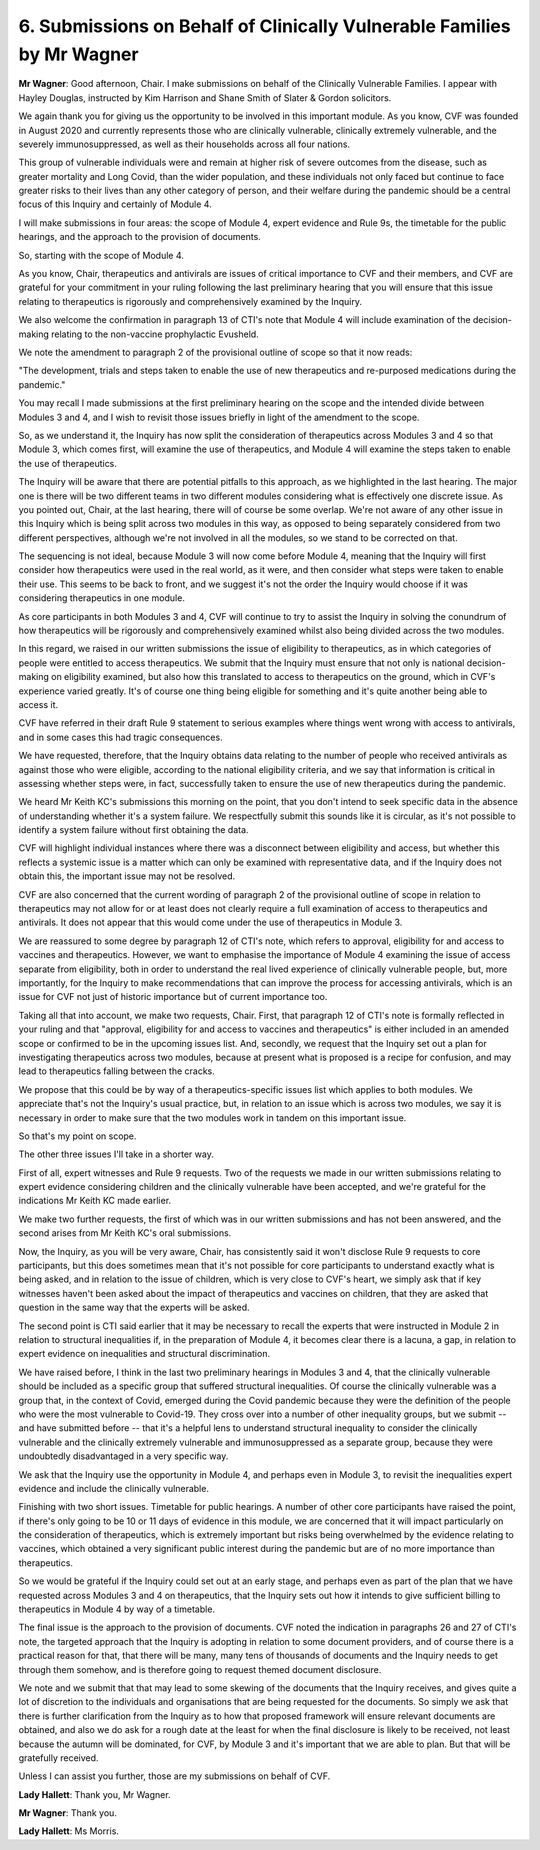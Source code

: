 6. Submissions on Behalf of Clinically Vulnerable Families by Mr Wagner
=======================================================================

**Mr Wagner**: Good afternoon, Chair. I make submissions on behalf of the Clinically Vulnerable Families. I appear with Hayley Douglas, instructed by Kim Harrison and Shane Smith of Slater & Gordon solicitors.

We again thank you for giving us the opportunity to be involved in this important module. As you know, CVF was founded in August 2020 and currently represents those who are clinically vulnerable, clinically extremely vulnerable, and the severely immunosuppressed, as well as their households across all four nations.

This group of vulnerable individuals were and remain at higher risk of severe outcomes from the disease, such as greater mortality and Long Covid, than the wider population, and these individuals not only faced but continue to face greater risks to their lives than any other category of person, and their welfare during the pandemic should be a central focus of this Inquiry and certainly of Module 4.

I will make submissions in four areas: the scope of Module 4, expert evidence and Rule 9s, the timetable for the public hearings, and the approach to the provision of documents.

So, starting with the scope of Module 4.

As you know, Chair, therapeutics and antivirals are issues of critical importance to CVF and their members, and CVF are grateful for your commitment in your ruling following the last preliminary hearing that you will ensure that this issue relating to therapeutics is rigorously and comprehensively examined by the Inquiry.

We also welcome the confirmation in paragraph 13 of CTI's note that Module 4 will include examination of the decision-making relating to the non-vaccine prophylactic Evusheld.

We note the amendment to paragraph 2 of the provisional outline of scope so that it now reads:

"The development, trials and steps taken to enable the use of new therapeutics and re-purposed medications during the pandemic."

You may recall I made submissions at the first preliminary hearing on the scope and the intended divide between Modules 3 and 4, and I wish to revisit those issues briefly in light of the amendment to the scope.

So, as we understand it, the Inquiry has now split the consideration of therapeutics across Modules 3 and 4 so that Module 3, which comes first, will examine the use of therapeutics, and Module 4 will examine the steps taken to enable the use of therapeutics.

The Inquiry will be aware that there are potential pitfalls to this approach, as we highlighted in the last hearing. The major one is there will be two different teams in two different modules considering what is effectively one discrete issue. As you pointed out, Chair, at the last hearing, there will of course be some overlap. We're not aware of any other issue in this Inquiry which is being split across two modules in this way, as opposed to being separately considered from two different perspectives, although we're not involved in all the modules, so we stand to be corrected on that.

The sequencing is not ideal, because Module 3 will now come before Module 4, meaning that the Inquiry will first consider how therapeutics were used in the real world, as it were, and then consider what steps were taken to enable their use. This seems to be back to front, and we suggest it's not the order the Inquiry would choose if it was considering therapeutics in one module.

As core participants in both Modules 3 and 4, CVF will continue to try to assist the Inquiry in solving the conundrum of how therapeutics will be rigorously and comprehensively examined whilst also being divided across the two modules.

In this regard, we raised in our written submissions the issue of eligibility to therapeutics, as in which categories of people were entitled to access therapeutics. We submit that the Inquiry must ensure that not only is national decision-making on eligibility examined, but also how this translated to access to therapeutics on the ground, which in CVF's experience varied greatly. It's of course one thing being eligible for something and it's quite another being able to access it.

CVF have referred in their draft Rule 9 statement to serious examples where things went wrong with access to antivirals, and in some cases this had tragic consequences.

We have requested, therefore, that the Inquiry obtains data relating to the number of people who received antivirals as against those who were eligible, according to the national eligibility criteria, and we say that information is critical in assessing whether steps were, in fact, successfully taken to ensure the use of new therapeutics during the pandemic.

We heard Mr Keith KC's submissions this morning on the point, that you don't intend to seek specific data in the absence of understanding whether it's a system failure. We respectfully submit this sounds like it is circular, as it's not possible to identify a system failure without first obtaining the data.

CVF will highlight individual instances where there was a disconnect between eligibility and access, but whether this reflects a systemic issue is a matter which can only be examined with representative data, and if the Inquiry does not obtain this, the important issue may not be resolved.

CVF are also concerned that the current wording of paragraph 2 of the provisional outline of scope in relation to therapeutics may not allow for or at least does not clearly require a full examination of access to therapeutics and antivirals. It does not appear that this would come under the use of therapeutics in Module 3.

We are reassured to some degree by paragraph 12 of CTI's note, which refers to approval, eligibility for and access to vaccines and therapeutics. However, we want to emphasise the importance of Module 4 examining the issue of access separate from eligibility, both in order to understand the real lived experience of clinically vulnerable people, but, more importantly, for the Inquiry to make recommendations that can improve the process for accessing antivirals, which is an issue for CVF not just of historic importance but of current importance too.

Taking all that into account, we make two requests, Chair. First, that paragraph 12 of CTI's note is formally reflected in your ruling and that "approval, eligibility for and access to vaccines and therapeutics" is either included in an amended scope or confirmed to be in the upcoming issues list. And, secondly, we request that the Inquiry set out a plan for investigating therapeutics across two modules, because at present what is proposed is a recipe for confusion, and may lead to therapeutics falling between the cracks.

We propose that this could be by way of a therapeutics-specific issues list which applies to both modules. We appreciate that's not the Inquiry's usual practice, but, in relation to an issue which is across two modules, we say it is necessary in order to make sure that the two modules work in tandem on this important issue.

So that's my point on scope.

The other three issues I'll take in a shorter way.

First of all, expert witnesses and Rule 9 requests. Two of the requests we made in our written submissions relating to expert evidence considering children and the clinically vulnerable have been accepted, and we're grateful for the indications Mr Keith KC made earlier.

We make two further requests, the first of which was in our written submissions and has not been answered, and the second arises from Mr Keith KC's oral submissions.

Now, the Inquiry, as you will be very aware, Chair, has consistently said it won't disclose Rule 9 requests to core participants, but this does sometimes mean that it's not possible for core participants to understand exactly what is being asked, and in relation to the issue of children, which is very close to CVF's heart, we simply ask that if key witnesses haven't been asked about the impact of therapeutics and vaccines on children, that they are asked that question in the same way that the experts will be asked.

The second point is CTI said earlier that it may be necessary to recall the experts that were instructed in Module 2 in relation to structural inequalities if, in the preparation of Module 4, it becomes clear there is a lacuna, a gap, in relation to expert evidence on inequalities and structural discrimination.

We have raised before, I think in the last two preliminary hearings in Modules 3 and 4, that the clinically vulnerable should be included as a specific group that suffered structural inequalities. Of course the clinically vulnerable was a group that, in the context of Covid, emerged during the Covid pandemic because they were the definition of the people who were the most vulnerable to Covid-19. They cross over into a number of other inequality groups, but we submit -- and have submitted before -- that it's a helpful lens to understand structural inequality to consider the clinically vulnerable and the clinically extremely vulnerable and immunosuppressed as a separate group, because they were undoubtedly disadvantaged in a very specific way.

We ask that the Inquiry use the opportunity in Module 4, and perhaps even in Module 3, to revisit the inequalities expert evidence and include the clinically vulnerable.

Finishing with two short issues. Timetable for public hearings. A number of other core participants have raised the point, if there's only going to be 10 or 11 days of evidence in this module, we are concerned that it will impact particularly on the consideration of therapeutics, which is extremely important but risks being overwhelmed by the evidence relating to vaccines, which obtained a very significant public interest during the pandemic but are of no more importance than therapeutics.

So we would be grateful if the Inquiry could set out at an early stage, and perhaps even as part of the plan that we have requested across Modules 3 and 4 on therapeutics, that the Inquiry sets out how it intends to give sufficient billing to therapeutics in Module 4 by way of a timetable.

The final issue is the approach to the provision of documents. CVF noted the indication in paragraphs 26 and 27 of CTI's note, the targeted approach that the Inquiry is adopting in relation to some document providers, and of course there is a practical reason for that, that there will be many, many tens of thousands of documents and the Inquiry needs to get through them somehow, and is therefore going to request themed document disclosure.

We note and we submit that that may lead to some skewing of the documents that the Inquiry receives, and gives quite a lot of discretion to the individuals and organisations that are being requested for the documents. So simply we ask that there is further clarification from the Inquiry as to how that proposed framework will ensure relevant documents are obtained, and also we do ask for a rough date at the least for when the final disclosure is likely to be received, not least because the autumn will be dominated, for CVF, by Module 3 and it's important that we are able to plan. But that will be gratefully received.

Unless I can assist you further, those are my submissions on behalf of CVF.

**Lady Hallett**: Thank you, Mr Wagner.

**Mr Wagner**: Thank you.

**Lady Hallett**: Ms Morris.

